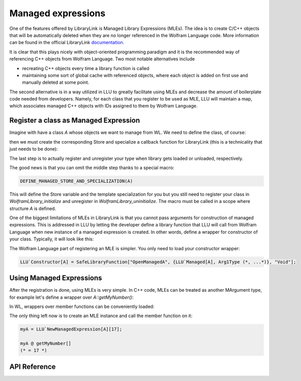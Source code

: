 ======================
Managed expressions
======================

One of the features offered by LibraryLink is Managed Library Expressions (MLEs). The idea is to create C/C++ objects
that will be automatically deleted when they are no longer referenced in the Wolfram Language code. More information can
be found in the official LibraryLink `documentation <https://reference.wolfram.com/language/LibraryLink/tutorial/InteractionWithWolframLanguage.html#353220453>`_.

It is clear that this plays nicely with object-oriented programming paradigm and it is the recommended way of referencing
C++ objects from Wolfram Language. Two most notable alternatives include

* recreating C++ objects every time a library function is called

* maintaining some sort of global cache with referenced objects, where each object is added on first use and manually deleted at some point.

The second alternative is in a way utilized in LLU to greatly facilitate using MLEs and decrease the amount of boilerplate
code needed from developers. Namely, for each class that you register to be used as MLE, LLU will maintain a map, which
associates managed C++ objects with IDs assigned to them by Wolfram Language.

Register a class as Managed Expression
=========================================

Imagine with have a class `A` whose objects we want to manage from WL. We need to define the class, of course:

.. code-block:: cpp
   :dedent: 1

	struct A {
	    A(int n) : myNumber{n} {}
	    int getMyNumber() const { return myNumber; }
	private:
	    int myNumber;
	};

then we must create the corresponding Store and specialize a callback function for LibraryLink (this is a technicality
that just needs to be done):

.. code-block:: cpp
   :dedent: 1

	LLU::ManagedExpressionStore<ClassName> AStore;  //usually <class name>Store is a good name

	//specialize manageInstanceCallback, this should just call manageInstance function from your Store
	template<>
	void LLU::manageInstanceCallback<A>(WolframLibraryData, mbool mode, mint id) {
	    AStore.manageInstance(mode, id);
	}


The last step is to actually register and unregister your type when library gets loaded or unloaded, respectively.

.. code-block:: cpp
   :dedent: 1

	EXTERN_C DLLEXPORT int WolframLibrary_initialize(WolframLibraryData libData) {
		LLU::LibraryData::setLibraryData(libData);
		AStore.registerType("A");   // the string you pass is the name of a symbol that will be used in WL for managing
		return 0;                   // objects of your class, it is a good convention to just use the class name
	}

	EXTERN_C DLLEXPORT void WolframLibrary_uninitialize(WolframLibraryData libData) {
		AStore.unregisterType(libData);
	}

The good news is that you can omit the middle step thanks to a special macro:

.. code-block:: cpp

   DEFINE_MANAGED_STORE_AND_SPECIALIZATION(A)

This will define the Store variable and the template specialization for you but you still need to register your class in
`WolframLibrary_initialize` and unregister in `WolframLibrary_uninitialize`. The macro must be called in a scope where structure `A` is defined.

One of the biggest limitations of MLEs in LibraryLink is that you cannot pass arguments for construction of managed expressions.
This is addressed in LLU by letting the developer define a library function that LLU will call from Wolfram Language
when new instance of a managed expression is created. In other words, define a wrapper for constructor of your class.
Typically, it will look like this:

.. code-block:: cpp
   :dedent: 1

	EXTERN_C DLLEXPORT int OpenManagedA(WolframLibraryData libData, mint Argc, MArgument *Args, MArgument Res) {
		auto err = LLU::ErrorCode::NoError;
		try {
			LLU::MArgumentManager mngr(libData, Argc, Args, Res);
			auto id = mngr.getInteger<mint>(0); // id of the object to be created
			auto arg1 = mngr.getXXXX(1);
			auto arg2 = mngr.getYYYY(2);
			... // read the rest of parameters for constructor of your managed class
			AStore.createInstance(id, arg1, arg2, ...);
		} catch (const LLU::LibraryLinkError& e) {
			err = e.which();
		}
		return err;
	}


The Wolfram Language part of registering an MLE is simpler. You only need to load your constructor wrapper:

.. code-block:: mathematica

   LLU`Constructor[A] = SafeLibraryFunction["OpenManagedA", {LLU`Managed[A], Arg1Type (*, ...*)}, "Void"];



Using Managed Expressions
=========================================

After the registration is done, using MLEs is very simple. In C++ code, MLEs can be treated as another MArgument type,
for example let's define a wrapper over `A::getMyNumber()`:

.. code-block:: cpp
   :dedent: 1

	LIBRARY_LINK_FUNCTION(GetMyNumber) {
		auto err = LLU::ErrorCode::NoError;
		try {
			LLU::MArgumentManager mngr(Argc, Args, Res);
			const A& myA = mngr.getManagedExpression(0, AStore);
			mngr.set(myA.getmyNumber());
		} catch (const LLU::LibraryLinkError &e) {
			err = e.which();
		}
		return err;
	}

In WL, wrappers over member functions can be conveniently loaded:

.. code-block:: mma
   :dedent: 1

	LLU`LoadMemberFunction[A][
	    getMyNumber (* fresh symbol for the member function *)
	    "GetMyNumber", (* function name in the library *)
	    {} (* argument list *),
	    Integer (* result type *)
	];


The only thing left now is to create an MLE instance and call the member function on it:

.. code-block:: mma

   myA = LLU`NewManagedExpression[A][17];

   myA @ getMyNumber[]
   (* = 17 *)


API Reference
=========================================

.. doxygenfunction:: LLU::manageInstanceCallback

.. doxygenstruct:: LLU::ManagedExpressionStore
   :members: